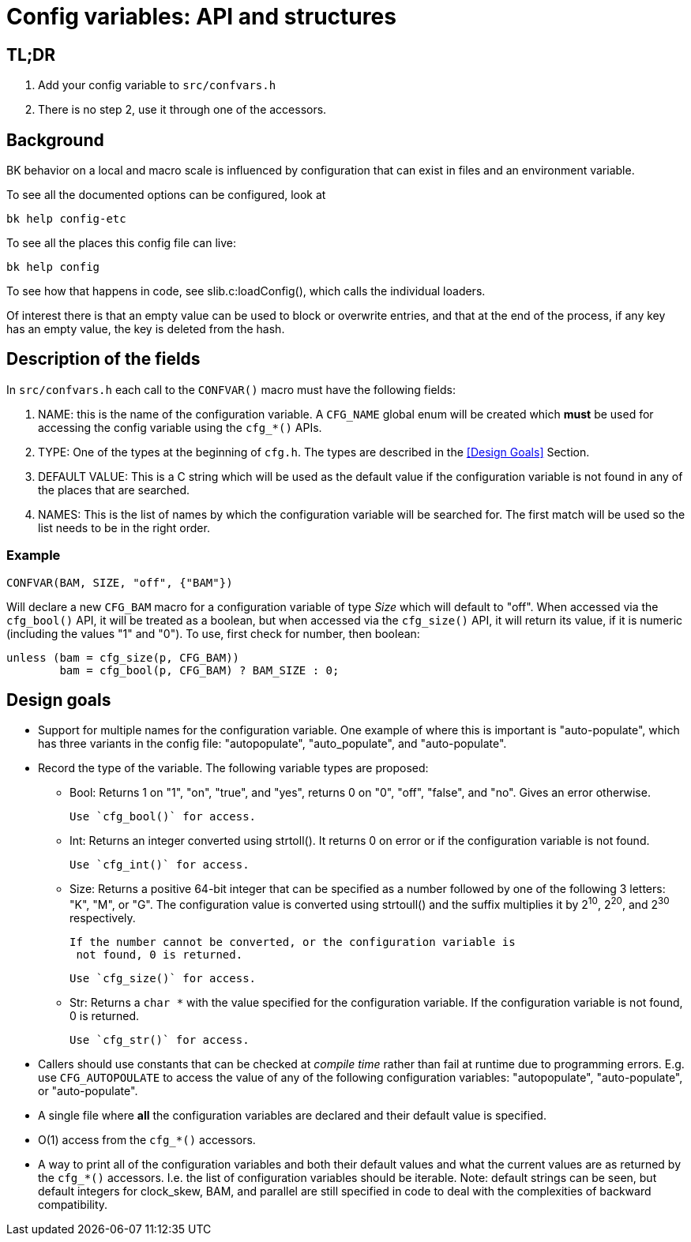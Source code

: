 Config variables: API and structures
====================================

== TL;DR

1. Add your config variable to `src/confvars.h`
2. There is no step 2, use it through one of the accessors.

== Background

BK behavior on a local and macro scale is influenced by configuration
that can exist in files and an environment variable.

To see all the documented options can be configured, look at

    bk help config-etc

To see all the places this config file can live:

    bk help config

To see how that happens in code, see slib.c:loadConfig(),
which calls the individual loaders.

Of interest there is that an empty value can be used to block
or overwrite entries, and that at the end of the process, if
any key has an empty value, the key is deleted from the hash.

== Description of the fields

In `src/confvars.h` each call to the `CONFVAR()` macro must have the
following fields:

1. NAME: this is the name of the configuration variable. A `CFG_NAME`
global enum will be created which *must* be used for accessing the
config variable using the `cfg_*()` APIs.

2. TYPE: One of the types at the beginning of `cfg.h`. The types are
described in the <<Design Goals>> Section.

3. DEFAULT VALUE: This is a C string which will be used as the default
value if the configuration variable is not found in any of the places
that are searched.

4. NAMES: This is the list of names by which the configuration
variable will be searched for. The first match will be used so the
list needs to be in the right order.

=== Example

  CONFVAR(BAM, SIZE, "off", {"BAM"})

Will declare a new `CFG_BAM` macro for a configuration variable of
type __Size__ which will default to "off". When accessed via
the `cfg_bool()` API, it will be treated as a boolean, but when
accessed via the `cfg_size()` API, it will return its value, if it is
numeric (including the values "1" and "0"). To use, first check for
number, then boolean:

	unless (bam = cfg_size(p, CFG_BAM))
		bam = cfg_bool(p, CFG_BAM) ? BAM_SIZE : 0;

== Design goals

* Support for multiple names for the configuration variable. One
  example of where this is important is "auto-populate", which has
  three variants in the config file: "autopopulate", "auto_populate",
  and "auto-populate".

* Record the type of the variable. The following variable types are
  proposed:

  ** Bool: Returns 1 on "1", "on", "true", and "yes", returns 0 on "0",
    "off", "false", and "no". Gives an error otherwise.
+
    Use `cfg_bool()` for access.

  ** Int: Returns an integer converted using strtoll(). It returns 0 on
   error or if the configuration variable is not found.
+
   Use `cfg_int()` for access.

  ** Size: Returns a positive 64-bit integer that can be specified as a
    number followed by one of the following 3 letters: "K", "M", or
    "G". The configuration value is converted using strtoull() and the
    suffix multiplies it by 2^10^, 2^20^, and 2^30^ respectively.
+
   If the number cannot be converted, or the configuration variable is
    not found, 0 is returned.
+
   Use `cfg_size()` for access.

  ** Str: Returns a `char *` with the value specified for the
    configuration variable. If the configuration variable is not
    found, 0 is returned.
+
    Use `cfg_str()` for access.

* Callers should use constants that can be checked at _compile time_
  rather than fail at runtime due to programming errors. E.g. use
  `CFG_AUTOPOULATE` to access the value of any of the following
  configuration variables: "autopopulate", "auto-populate", or
  "auto-populate".

* A single file where *all* the configuration variables are declared and
  their default value is specified.

* O(1) access from the `cfg_*()` accessors.

* A way to print all of the configuration variables and both their
  default values and what the current values are as returned by the
  `cfg_*()` accessors. I.e. the list of configuration variables should
  be iterable. Note: default strings can be seen, but default integers
  for clock_skew, BAM, and parallel are still specified in code to
  deal with the complexities of backward compatibility.

